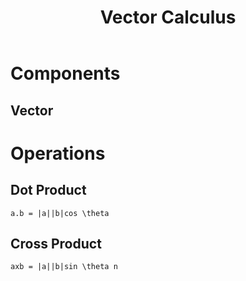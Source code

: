 :PROPERTIES:
:ID:       0D3F378D-5CFD-4D33-8C61-8C480AB9B0C7
:END:
#+title: Vector Calculus

* Components
** Vector
:PROPERTIES:
:ID:       41FC409A-D4DB-4989-9CE3-2227C2572E4C
:END:
* Operations
** Dot Product
:PROPERTIES:
:ID:       72465F20-B16B-4212-986C-36E775F46553
:END:
~a.b = |a||b|cos \theta~

** Cross Product
:PROPERTIES:
:ID:       BA67A13A-BB7A-4A1F-9FA6-73AD8D3FC262
:END:
~axb = |a||b|sin \theta n~

